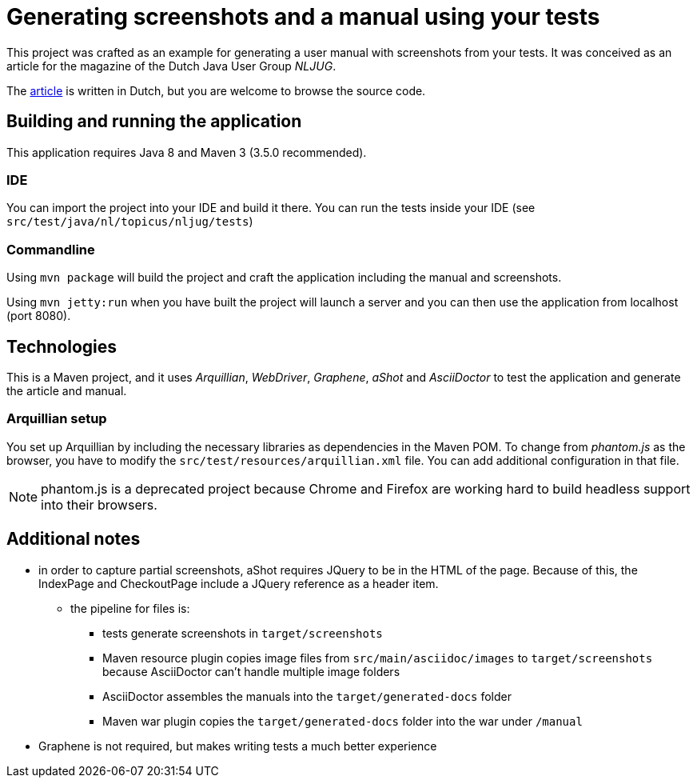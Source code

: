 = Generating screenshots and a manual using your tests 

This project was crafted as an example for generating a user manual with screenshots from your tests.
It was conceived as an article for the magazine of the Dutch Java User Group _NLJUG_.

The link:src/main/asciidoc/artikel.adoc[article] is written in Dutch, but you are welcome to browse the source code.

== Building and running the application

This application requires Java 8 and Maven 3 (3.5.0 recommended).

=== IDE

You can import the project into your IDE and build it there.
You can run the tests inside your IDE (see `src/test/java/nl/topicus/nljug/tests`)

=== Commandline

Using `mvn package` will build the project and craft the application including the manual and screenshots.

Using `mvn jetty:run` when you have built the project will launch a server and you can then use the application from localhost (port 8080). 

== Technologies

This is a Maven project, and it uses _Arquillian_, _WebDriver_, _Graphene_, _aShot_ and _AsciiDoctor_ to test the application and generate the article and manual.

=== Arquillian setup

You set up Arquillian by including the necessary libraries as dependencies in the Maven POM.
To change from _phantom.js_ as the browser, you have to modify the `src/test/resources/arquillian.xml` file.
You can add additional configuration in that file.

NOTE: phantom.js is a deprecated project because Chrome and Firefox are working hard to build headless support into their browsers.

== Additional notes

- in order to capture partial screenshots, aShot requires JQuery to be in the HTML of the page. Because of this, the IndexPage and CheckoutPage include a JQuery reference as a header item.

* the pipeline for files is:
** tests generate screenshots in `target/screenshots`
** Maven resource plugin copies image files from `src/main/asciidoc/images` to `target/screenshots` because AsciiDoctor can't handle multiple image folders
** AsciiDoctor assembles the manuals into the `target/generated-docs` folder
** Maven war plugin copies the `target/generated-docs` folder into the war under `/manual`
  
- Graphene is not required, but makes writing tests a much better experience
 